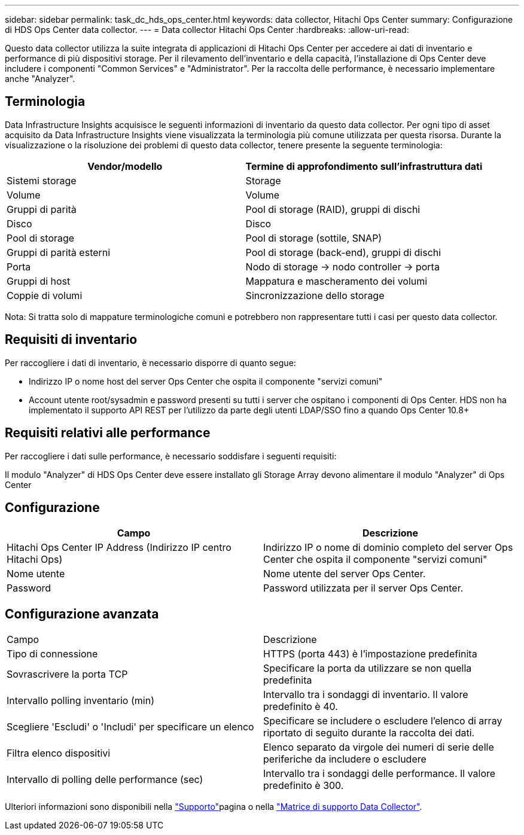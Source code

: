 ---
sidebar: sidebar 
permalink: task_dc_hds_ops_center.html 
keywords: data collector, Hitachi Ops Center 
summary: Configurazione di HDS Ops Center data collector. 
---
= Data collector Hitachi Ops Center
:hardbreaks:
:allow-uri-read: 


[role="lead"]
Questo data collector utilizza la suite integrata di applicazioni di Hitachi Ops Center per accedere ai dati di inventario e performance di più dispositivi storage. Per il rilevamento dell'inventario e della capacità, l'installazione di Ops Center deve includere i componenti "Common Services" e "Administrator". Per la raccolta delle performance, è necessario implementare anche "Analyzer".



== Terminologia

Data Infrastructure Insights acquisisce le seguenti informazioni di inventario da questo data collector. Per ogni tipo di asset acquisito da Data Infrastructure Insights viene visualizzata la terminologia più comune utilizzata per questa risorsa. Durante la visualizzazione o la risoluzione dei problemi di questo data collector, tenere presente la seguente terminologia:

[cols="2*"]
|===
| Vendor/modello | Termine di approfondimento sull'infrastruttura dati 


| Sistemi storage | Storage 


| Volume | Volume 


| Gruppi di parità | Pool di storage (RAID), gruppi di dischi 


| Disco | Disco 


| Pool di storage | Pool di storage (sottile, SNAP) 


| Gruppi di parità esterni | Pool di storage (back-end), gruppi di dischi 


| Porta | Nodo di storage → nodo controller → porta 


| Gruppi di host | Mappatura e mascheramento dei volumi 


| Coppie di volumi | Sincronizzazione dello storage 
|===
Nota: Si tratta solo di mappature terminologiche comuni e potrebbero non rappresentare tutti i casi per questo data collector.



== Requisiti di inventario

Per raccogliere i dati di inventario, è necessario disporre di quanto segue:

* Indirizzo IP o nome host del server Ops Center che ospita il componente "servizi comuni"
* Account utente root/sysadmin e password presenti su tutti i server che ospitano i componenti di Ops Center. HDS non ha implementato il supporto API REST per l'utilizzo da parte degli utenti LDAP/SSO fino a quando Ops Center 10.8+




== Requisiti relativi alle performance

Per raccogliere i dati sulle performance, è necessario soddisfare i seguenti requisiti:

Il modulo "Analyzer" di HDS Ops Center deve essere installato gli Storage Array devono alimentare il modulo "Analyzer" di Ops Center



== Configurazione

[cols="2*"]
|===
| Campo | Descrizione 


| Hitachi Ops Center IP Address (Indirizzo IP centro Hitachi Ops) | Indirizzo IP o nome di dominio completo del server Ops Center che ospita il componente "servizi comuni" 


| Nome utente | Nome utente del server Ops Center. 


| Password | Password utilizzata per il server Ops Center. 
|===


== Configurazione avanzata

|===


| Campo | Descrizione 


| Tipo di connessione | HTTPS (porta 443) è l'impostazione predefinita 


| Sovrascrivere la porta TCP | Specificare la porta da utilizzare se non quella predefinita 


| Intervallo polling inventario (min) | Intervallo tra i sondaggi di inventario. Il valore predefinito è 40. 


| Scegliere 'Escludi' o 'Includi' per specificare un elenco | Specificare se includere o escludere l'elenco di array riportato di seguito durante la raccolta dei dati. 


| Filtra elenco dispositivi | Elenco separato da virgole dei numeri di serie delle periferiche da includere o escludere 


| Intervallo di polling delle performance (sec) | Intervallo tra i sondaggi delle performance. Il valore predefinito è 300. 
|===
Ulteriori informazioni sono disponibili nella link:concept_requesting_support.html["Supporto"]pagina o nella link:reference_data_collector_support_matrix.html["Matrice di supporto Data Collector"].
